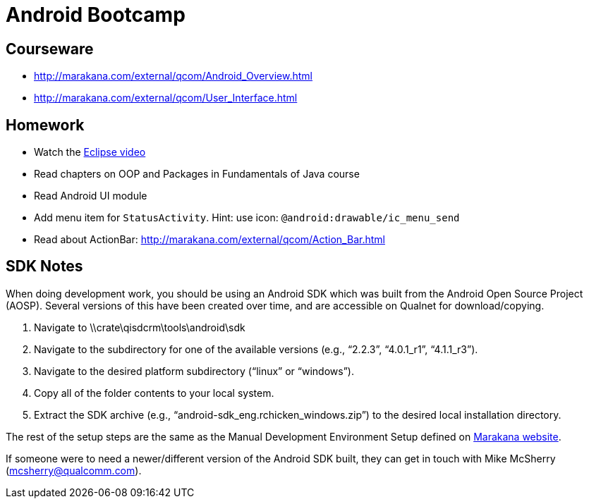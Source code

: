 = Android Bootcamp =

== Courseware ==
* http://marakana.com/external/qcom/Android_Overview.html
* http://marakana.com/external/qcom/User_Interface.html

== Homework ==

* Watch the http://mrkn.co/f/595[Eclipse video]
* Read chapters on OOP and Packages in Fundamentals of Java course
* Read Android UI module

* Add menu item for `StatusActivity`. Hint: use icon: `@android:drawable/ic_menu_send`
* Read about ActionBar: http://marakana.com/external/qcom/Action_Bar.html

== SDK Notes ==

When doing development work, you should be using an Android SDK which was built from the Android Open Source Project (AOSP).  Several versions of this have been created over time, and are accessible on Qualnet for download/copying.
 
. Navigate to \\crate\qisdcrm\tools\android\sdk

. Navigate to the subdirectory for one of the available versions (e.g., “2.2.3”, “4.0.1_r1”, “4.1.1_r3”).

. Navigate to the desired platform subdirectory (“linux” or “windows”).

. Copy all of the folder contents to your local system.

. Extract the SDK archive (e.g., “android-sdk_eng.rchicken_windows.zip”) to the desired local installation directory.

 
The rest of the setup steps are the same as the Manual Development Environment Setup defined on http://marakana.com/support/android_setup.html[Marakana website].
 
If someone were to need a newer/different version of the Android SDK built, they can get in touch with Mike McSherry (mcsherry@qualcomm.com).
